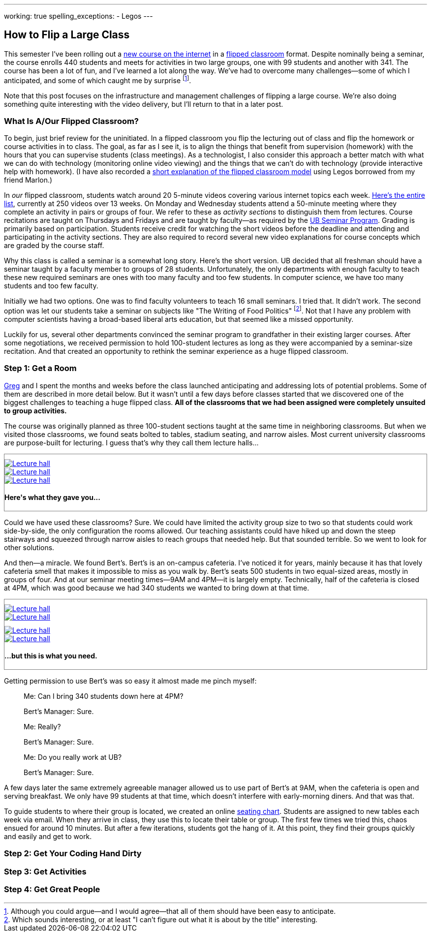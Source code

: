 ---
working: true
spelling_exceptions:
  - Legos
---

== How to Flip a Large Class

[.snippet.lead]
//
--
//
This semester I've been rolling out a link:/courses/ub-199-fall-2016/[new
course on the internet] in a
https://en.wikipedia.org/wiki/Flipped_classroom[flipped classroom] format.
//
Despite nominally being a seminar, the course enrolls 440 students and meets
for activities in two large groups, one with 99 students and another with
341.
//
The course has been a lot of fun, and I've learned a lot along the way.
//
We've had to overcome many challenges--some of which I anticipated, and some
of which caught me by surprise footnote:[Although you could argue--and I would
agree--that all of them should have been easy to anticipate.].

Note that this post focuses on the infrastructure and management challenges
of flipping a large course.
//
We're also doing something quite interesting with the video delivery, but
I'll return to that in a later post.
//
--

=== What Is A/Our Flipped Classroom?

To begin, just brief review for the uninitiated.
//
In a flipped classroom you flip the lecturing out of class and flip the
homework or course activities in to class.
//
The goal, as far as I see it, is to align the things that benefit from
supervision (homework) with the hours that you can supervise students (class
meetings).
//
As a technologist, I also consider this approach a better match with what we
can do with technology (monitoring online video viewing) and the things that
we can't do with technology (provide interactive help with homework).
//
(I have also recorded a https://www.youtube.com/watch?v=_i_BgT26iYM[short
explanation of the flipped classroom model] using Legos borrowed from my
friend Marlon.)

In _our_ flipped classroom, students watch around 20 5-minute videos covering
various internet topics each week.
//
https://www.youtube.com/playlist?list=PLk97mPCd8nvbxGGfkYkBXrSEvpTc1xTF8[Here's
the entire list], currently at 250 videos over 13 weeks.
//
On Monday and Wednesday students attend a 50-minute meeting where they
complete an activity in pairs or groups of four.
//
We refer to these as _activity sections_ to distinguish them from lectures.
//
Course recitations are taught on Thursdays and Fridays and are taught by
faculty--as required by the
https://www.buffalo.edu/ubcurriculum/seminar.html[UB Seminar Program].
//
Grading is primarily based on participation.
//
Students receive credit for watching the short videos before the deadline and
attending and participating in the activity sections.
//
They are also required to record several new video explanations for course
concepts which are graded by the course staff.

Why this class is called a seminar is a somewhat long story.
//
Here's the short version.
//
UB decided that all freshman should have a seminar taught by a faculty member
to groups of 28 students.
//
[.pullquote]#Unfortunately, the only departments with enough faculty to teach
these new required seminars are ones with too many faculty and too few
students.#
//
In computer science, we have too many students and too few faculty.

Initially we had two options.
//
One was to find faculty volunteers to teach 16 small seminars.
//
I tried that.
//
It didn't work.
//
The second option was let our students take a seminar on subjects like "The
Writing of Food Politics" footnote:[Which sounds interesting, or at least "I
can't figure out what it is about by the title" interesting.].
//
Not that I have any problem with computer scientists having a broad-based
liberal arts education, but that seemed like a missed opportunity.

Luckily for us, several other departments convinced the seminar program to
grandfather in their existing larger courses.
//
After some negotiations, we received permission to hold 100-student lectures
as long as they were accompanied by a seminar-size recitation.
//
And that created an opportunity to rethink the seminar experience as a huge
flipped classroom.

=== Step 1: Get a Room

link:/people/gjbunyea[Greg] and I spent the months and weeks before the class
launched anticipating and addressing lots of potential problems.
//
Some of them are described in more detail below.
//
But it wasn't until a few days before classes started that we discovered one
of the biggest challenges to teaching a huge flipped class.
//
*All of the classrooms that we had been assigned were completely unsuited to
group activities.*

The course was originally planned as three 100-student sections taught at the
same time in neighboring classrooms.
//
But when we visited those classrooms, we found seats bolted to tables,
stadium seating, and narrow aisles.
//
[.pullquote]#Most current university classrooms are purpose-built for
lecturing.#
//
I guess that's why they call them lecture halls...

++++
<div class="row" style="margin-top:10px; margin-bottom:10px;">
  <div class="col-xs-offset-1 col-xs-10" style="border:1px solid grey; padding-top:10px;">
    <div class="row">
      <div class="col-xs-4">
        <a href="/assets/img/posts/large_flip/lecture1.jpg" data-toggle="lightbox"
					 data-gallery="lecture-rooms"
					 data-footer="This is what they gave you...">
          <img src="/assets/img/posts/large_flip/lecture1.jpg" alt="Lecture hall"
               class="img-responsive">
        </a>
      </div>
      <div class="col-xs-4">
        <a href="/assets/img/posts/large_flip/lecture2.jpg" data-toggle="lightbox"
					 data-gallery="lecture-rooms"
					 data-footer="This is what they gave you...">
					<img src="/assets/img/posts/large_flip/lecture2.jpg" alt="Lecture hall"
							 class="img-responsive">
				</a>
      </div>
      <div class="col-xs-4">
        <a href="/assets/img/posts/large_flip/lecture3.jpg" data-toggle="lightbox"
					 data-gallery="lecture-rooms"
					 data-footer="This is what they gave you...">
					<img src="/assets/img/posts/large_flip/lecture3.jpg" alt="Lecture hall"
							 class="img-responsive">
				</a>
      </div>
      <div class="col-xs-12">
        <h4>Here's what they gave you...</h4>
      </div>
    </div>
  </div>
</div>
++++

Could we have used these classrooms?
//
Sure.
//
We could have limited the activity group size to two so that students could
work side-by-side, the only configuration the rooms allowed.
//
Our teaching assistants could have hiked up and down the steep stairways and
squeezed through narrow aisles to reach groups that needed help.
//
But that sounded terrible.
//
So we went to look for other solutions.

And then--a miracle.
//
We found Bert's.
//
Bert's is an on-campus cafeteria.
//
I've noticed it for years, mainly because it has that lovely cafeteria smell
that makes it impossible to miss as you walk by.
//
Bert's seats 500 students in two equal-sized areas, mostly in groups of four.
//
And at our seminar meeting times--9AM and 4PM--it is largely empty.
//
Technically, half of the cafeteria is closed at 4PM, which was good because
we had 340 students we wanted to bring down at that time.

++++
<div class="row" style="margin-top:10px; margin-bottom:10px;">
  <div class="col-xs-offset-1 col-xs-10" style="border:1px solid grey; padding-top:10px;">
    <div class="row">
      <div class="col-xs-6">
        <a href="/assets/img/posts/large_flip/berts1.jpg" data-toggle="lightbox"
					 data-gallery="berts-rooms"
					 data-footer="...but this is what you need.">
          <img src="/assets/img/posts/large_flip/berts1.jpg" alt="Lecture hall"
               class="img-responsive">
        </a>
      </div>
      <div class="col-xs-6">
        <a href="/assets/img/posts/large_flip/berts2.jpg" data-toggle="lightbox"
					 data-gallery="berts-rooms"
					 data-footer="...but this is what you need.">
					<img src="/assets/img/posts/large_flip/berts2.jpg" alt="Lecture hall"
							 class="img-responsive">
				</a>
      </div>
		</div>
    <div class="row" style="margin-top:10px;">
      <div class="col-xs-6">
        <a href="/assets/img/posts/large_flip/berts3.jpg" data-toggle="lightbox"
					 data-gallery="berts-rooms"
					 data-footer="...but this is what you need.">
					<img src="/assets/img/posts/large_flip/berts3.jpg" alt="Lecture hall"
							 class="img-responsive">
				</a>
      </div>
      <div class="col-xs-6">
        <a href="/assets/img/posts/large_flip/berts4.jpg" data-toggle="lightbox"
					 data-gallery="berts-rooms"
					 data-footer="...but this is what you need.">
					<img src="/assets/img/posts/large_flip/berts4.jpg" alt="Lecture hall"
							 class="img-responsive">
				</a>
      </div>
      <div class="col-xs-12">
        <h4 class="spelling_exception">...but this is what you need.</h4>
      </div>
    </div>
  </div>
</div>
++++

Getting permission to use Bert's was so easy it almost made me pinch myself:

[quote]
____
Me: Can I bring 340 students down here at 4PM?

Bert's Manager: Sure.

Me: Really?

Bert's Manager: Sure.

Me: Do you really work at UB?

Bert's Manager: Sure.
____

A few days later the same extremely agreeable manager allowed us to use part
of Bert's at 9AM, when the cafeteria is open and serving breakfast.
//
We only have 99 students at that time, which doesn't interfere with
early-morning diners.
//
And that was that.

To guide students to where their group is located, we created an online
https://www.internet-class.org/img/berts.png[seating chart].
//
Students are assigned to new tables each week via email.
//
When they arrive in class, they use this to locate their table or group.
//
The first few times we tried this, chaos ensued for around 10 minutes.
//
But after a few iterations, students got the hang of it.
//
At this point, they find their groups quickly and easily and get to work.

// Lecturing is literally _physically embedded_ into today's campuses, in a way
// that is extremely difficult to change.

=== Step 2: Get Your Coding Hand Dirty

=== Step 3: Get Activities

=== Step 4: Get Great People
